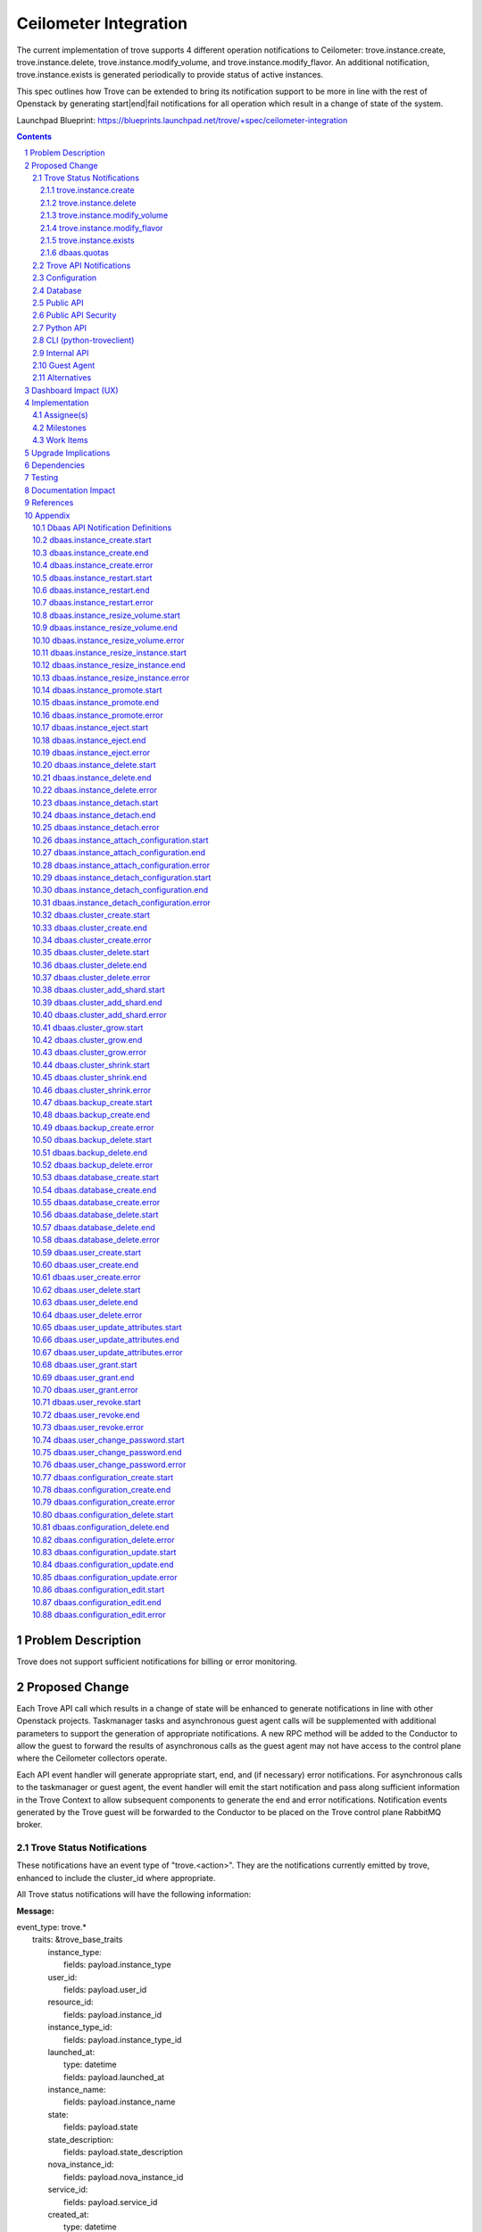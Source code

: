 ..
    This work is licensed under a Creative Commons Attribution 3.0 Unported
    License.

    http://creativecommons.org/licenses/by/3.0/legalcode

    Sections of this template were taken directly from the Nova spec
    template at:
    https://github.com/openstack/nova-specs/blob/master/specs/template.rst

======================
Ceilometer Integration
======================

The current implementation of trove supports 4 different operation
notifications to Ceilometer: trove.instance.create,
trove.instance.delete, trove.instance.modify_volume, and
trove.instance.modify_flavor.  An additional notification,
trove.instance.exists is generated periodically to provide status of
active instances.

This spec outlines how Trove can be extended to bring its notification
support to be more in line with the rest of Openstack by generating
start|end|fail notifications for all operation which result in a
change of state of the system.

Launchpad Blueprint:
https://blueprints.launchpad.net/trove/+spec/ceilometer-integration

.. sectnum::

.. contents::


Problem Description
===================

Trove does not support sufficient notifications for billing or error
monitoring.


Proposed Change
===============

Each Trove API call which results in a change of state will be
enhanced to generate notifications in line with other Openstack
projects.  Taskmanager tasks and asynchronous guest agent calls will
be supplemented with additional parameters to support the generation
of appropriate notifications.  A new RPC method will be added to the
Conductor to allow the guest to forward the results of asynchronous
calls as the guest agent may not have access to the control plane
where the Ceilometer collectors operate.

Each API event handler will generate appropriate start, end, and (if
necessary) error notifications.  For asynchronous calls to the
taskmanager or guest agent, the event handler will emit the start
notification and pass along sufficient information in the Trove
Context to allow subsequent components to generate the end and error
notifications.  Notification events generated by the Trove guest will
be forwarded to the Conductor to be placed on the Trove control plane
RabbitMQ broker.

Trove Status Notifications
--------------------------

These notifications have an event type of "trove.<action>".  They are
the notifications currently emitted by trove, enhanced to include the
cluster_id where appropriate.

All Trove status notifications will have the following information:

:Message:

|    event_type: trove.*
|      traits: &trove_base_traits
|        instance_type:
|          fields: payload.instance_type
|        user_id:
|          fields: payload.user_id
|        resource_id:
|          fields: payload.instance_id
|        instance_type_id:
|          fields: payload.instance_type_id
|        launched_at:
|          type: datetime
|          fields: payload.launched_at
|        instance_name:
|          fields: payload.instance_name
|        state:
|          fields: payload.state
|        state_description:
|          fields: payload.state_description
|        nova_instance_id:
|          fields: payload.nova_instance_id
|        service_id:
|          fields: payload.service_id
|        created_at:
|          type: datetime
|          fields: payload.created_at
|        region:
|          fields: payload.region

:instance_type: name of the flavor of the instance
:user_id: the id of the Openstack user who invoked the action
:resource_id: trove instance_id of the instance
:instance_type_id: flavor id of the flavor of the instance
:launched_at: same as created_at
:instance_name: name of the trove instance
:state: current state of the instance
:state_description: description of the current state of the instance
:nova_instance_id: id of the underlying nova instance
:service_id: notification service id for datastore
:created_at: creation time of the instance
:region: Openstack region

Trove status notifications for trove.create, trove.delete,
trove.modify_volume and trove.modify_flavor will have the following
additional information:

:Message:

|    event_type: ['trove.instance.create', 'trove.instance.modify_volume',
|                 'trove.instance.modify_flavor', 'trove.instance.delete']
|      traits: &trove_common_traits
|        name:
|          fields: payload.name
|        availability_zone:
|          fields: payload.availability_zone
|        instance_size:
|          type: int
|          fields: payload.instance_size
|        volume_size:
|          type: int
|          fields: payload.volume_size
|        nova_volume_id:
|          fields: payload.nova_volume_id
|        cluster_id:
|          fields: payload.cluster_id

:name: name of the Trove instance
:availability_zone: Openstack availability zone
:instance_size: ram allocated to instance
:volume_size: size of volume (if volume support enabled)
:nova_volume_id: nove volume id (if volume support enabled)
:cluster_id: id of cluster (if instance in cluster)


trove.instance.create
/////////////////////

:Message:

|    event_type: trove.instance.create
|      traits:
|        <<: [\*trove_base_traits, \*trove_common_traits]

trove.instance.delete
/////////////////////

:Message:

|    event_type: trove.instance.delete
|      traits:
|        <<: [\*trove_base_traits, \*trove_common_traits]
|        deleted_at:
|          type: datetime
|          fields: payload.deleted_at

:deleted_at: time at which instance deletion is complete

trove.instance.modify_volume
////////////////////////////

:Message:

|    event_type: trove.instance.modify_volume
|      traits:
|        <<: [\*trove_base_traits, \*trove_common_traits]
|        old_volume_size:
|          type: int
|          fields: payload.old_volume_size
|        modify_at:
|          type: datetime
|          fields: payload.modify_at

:old_volume_size: volume size prior to resize
:modify_at: time at which volume resize completed


trove.instance.modify_flavor
////////////////////////////

:Message:

|    event_type: trove.instance.modify_flavor
|      traits:
|        <<: [\*trove_base_traits, \*trove_common_traits]
|        old_instance_size:
|          type: int
|          fields: payload.old_instance_size
|        modify_at:
|          type: datetime
|          fields: payload.modify_at

:old_instance_size: memory of instance prior to resize
:modify_at: time at which resize completed

trove.instance.exists
/////////////////////

A periodic event to update statistics about each Trove instance.  This
notification is emitted only if configured via the
exists_notification_transformer config value.

:Message:

|    event_type: trove.instance.exists
|      traits:
|        <<: \*trove_base_traits
|        display_name:
|          fields: payload.display_name
|        audit_period_beginning:
|          type: datetime
|          fields: payload.audit_period_beginning
|        audit_period_ending:
|          type: datetime
|          fields: payload.audit_period_ending

:display_name: name of the instance
:audit_period_beginning: audit period start time
:audit_period_ending: audit period end time


dbaas.quotas
////////////

The dbaas.quotas notification will be periodically emitted to reflect
the current state of utilization of the Trove quotas.  The frequency
of notification events will be defined by the
quota_notification_interval configuration value, but at each interval
multiple events may be emitted for each resource due to Taskmanager
deployment configuration - each Taskmanager will emit a notification
for each resource.

:Message:

|    event_type: trove.quota
|      traits:
|        resource:
|          fields: payload.resource
|        in_use:
|          type: int
|          fields: payload.in_use
|        reserved:
|          type: int
|          fields: payload.reserved
|        limit:
|          type: int
|          fields: payload.limit
|        updated:
|          type: datetime
|          fields: payload.updated

:resource: name of resource (currently "instances", "volumes", or "backups")
:in_use: the number of resource instances currently in use
:reserved: the number of resource instances currently reserved
:limit: the maximum allocation of resource
:updated: the time of last resource allocation event


Trove API Notifications
-----------------------

See the Appendix at the end of this document for the individual API
notifications.


Configuration
-------------

A new configuration value will be added to support implementation of
periodic notifcations for quotas.

:quota_notification_interval:

    Seconds between periodic quota notifications (<0 to disable) [1]_.

Database
--------

No changes will be made to the Trove database.


Public API
----------

No changes will be made to the Trove REST API.

Public API Security
-------------------

n/a

Python API
----------

No changes will be made to the Trove Python API.

CLI (python-troveclient)
------------------------

No changes will be made to the Trove CLI.
n/a

Internal API
------------

Notification object instances representing the REST API calls that are
responsible for generating API Notification events will be created in
the Trove API process.  These notification objects will be created for
each REST API call which expects to change the state of the Trove
system, or one of the guest agents.  At the time the notification
object is created, the appropriate ".start" event will be generated
and published to the notification.info queue.

For operations which are processed completely within the trove-api
process, the appropriate ".end" or ".error" event will be published
upon completion of the operation.

For operations which require support from the Taskmanager or a guest
agent, the notification object will be attached to the TroveContext
instance for the operation.  The trove-taskmanager or trove-guestagent
will be able to retrieve the notification instance from the
TroveContext instance and use it to generate the appropriate
notification events.  The trove-taskmanager will place the
notification events directly on the RabbitMQ notification.info queue,
whereas the guest agent will forward the notification object to the
trove-conductor to be placed on the queue.

A new method will be added to the API for the Conductor.  The
following RPC method instructs the trove-conductor to send an end or
error notification with the appropriate values::

    def notify_exc_info(self, etype, value, trace):

:etype, value, trace: results from the sys.exc_info exception call.


Guest Agent
-----------

There will be no changes to the synchronous guest-agent RPC methods.

Asynchronous guest-agent methods will be modified to send ".end"
or".error" notifications to the trove-conductor to reflect the
completion status of each asynchronous RPC method.

It is expected that the current upgrade procedure where the guests are
upgraded before the trove controller components will be followed.  In
this scenario, no notifications will be added to the TroveContext, so
the guest agent will not send any notifications to the (yet to be
upgraded) trove-conductor.


Alternatives
------------

An alternative implementation would be to have the guest agent place
notifications directly on the notifications queue, but this would
require the guest agent to have access to the same RabbitMQ broker as
the trove-api and trove-taskmanager.  The proposed design is a step in
the direction of allowing the guest to operate in an isolated
environment.


Dashboard Impact (UX)
=====================

TBD (section added after approval)


Implementation
==============

Assignee(s)
-----------

Primary assignee:
  6-morgan


Milestones
----------

Target Milestone for completion:
  eg. Mitaka

Work Items
----------

* Develop framework for new notifications
* Re-implement existing notifications in new framework (for consistency)
* Implement new notification messages
* Implement TroveContext changes
* Integrate messages with synchronous API calls in trove-api
* Implement conductor RPC methods
* Integrate notifications with async Taskmanager RPC methods
* Integrate notifications with asynch guest agent RPC methods
* Update ceilometer message definitions for new notifications
* Unit tests for new code
* Modify existing tests to verify notifications
* Provide documentation for new notifications


Upgrade Implications
====================

* tenant-id will be added to ceilometer definition for existing Trove
  notifications
* new notifications will be added for all state changing REST APIs


Dependencies
============

n/a


Testing
=======

Existing unit tests will test changes to trove.* notifications.

New unit tests will be developed to test the new notifications.

The notification mechanism, when propely configured, adds
notifications to queues to be consumed by other Openstack, or
non-Openstack, components.  As these consumers are outside the scope
of Trove, integration tests do not test notifications.


Documentation Impact
====================

Documentation will be generated for the new notifications.


References
==========

.. [1] http://docs.openstack.org/developer/oslo-incubator/api/openstack.common.periodic_task.html


Appendix
========

Dbaas API Notification Definitions
----------------------------------

These are new notifications emitted by trove to reflect in invocation
of the various Trove APIs.

All DBAAS notifications will have an event type of
"dbaas.<action>.(start|end|error)" and include the following
information:

:Message:

| event_type: dbaas.\*
|  traits: &dbaas_base_traits
|    tenant_id:
|      fields: payload.tenant_id
|    client_ip:
|      fields: payload.client_ip
|    server_ip:
|      fields: payload.server_ip
|    server_type:
|      fields: payload.server_type
|    request_id:
|      fields: payload.request_id

:tenant_id: id of the configured tenant
:client_ip: ip:port of trove client which generated API invocation
:server_ip: ip:port of trove service which generated notification
:server_type: service which generated notification (api|task|conductor)
:request_id: Identifier used to correlate start|end|error


dbaas.instance_create.start
---------------------------

:Python API: instances.create(name, flavor_id, volume=None,
               databases=None, users=None,
               restorePoint=None, availability_zone=None, datastore=None,
               datastore_version=None, nics=None, configuration=None,
               replica_of=None, slave_of=None, replica_count=None)
:REST API: POST v1/{tenant_id}/instances/create
:Event Type: dbaas.instance_create.start
:Queue: notification.info
:Message:

|     event_type: dbaas.instance_create.start
|      traits:
|        <<: \*dbaas_base_traits
|        name:
|          fields: payload.name
|        flavor:
|          fields: payload.flavor
|        datastore:
|          fields: payload.datastore
|        databases:
|          fields: payload.databases
|        users:
|          fields: payload.users
|        volume_size:
|          type: int
|          fields: payload.volume_size
|        restore_point:
|          fields: payload.restore_point
|        availability_zone:
|          fields: payload.availability_zone
|        replica_of:
|          fields: payload.replica_of
|        replica_count:
|          fields: payload.replica_count

:name: Name of new instance
:flavor: Flavor id of instance
:datastore: Datastore of instance
:datastore_version: Datastore_version of instance
:databases: Comma separated list of databases to create (if specified)
:users: Comma separated list of users to create (if specified)
:volume_size: Size of volume to create (if specified)
:restore_point: Reference to backup to use to initialize instance (if
		specified)
:availability_zone: AZ of instance (if specified)
:replica_of: Master instance from which to create replica (if specified)
:replica_count: Number of replicas to create (if specified)

dbaas.instance_create.end
-------------------------

:Python API: instances.create(name, flavor_id, volume=None,
               databases=None, users=None,
               restorePoint=None, availability_zone=None, datastore=None,
               datastore_version=None, nics=None, configuration=None,
               replica_of=None, slave_of=None, replica_count=None)
:REST API: POST v1/{tenant_id}/instances/create
:Event Type: dbaas.instance_create.end
:Queue: notification.info
:Message:

|     event_type: dbaas.instance_create.end
|      traits:
|        <<: \*dbaas_base_traits
|        instance_id:
|          fields: payload.instance_id

:instance_id: id of created instance

dbaas.instance_create.error
---------------------------

:Python API: instances.create(name, flavor_id, volume=None,
               databases=None, users=None,
               restorePoint=None, availability_zone=None, datastore=None,
               datastore_version=None, nics=None, configuration=None,
               replica_of=None, slave_of=None, replica_count=None)
:REST API: POST v1/{tenant_id}/instances/create
:Event Type: dbaas.instance_create.error
:Queue: notification.error
:Message:

|     event_type: dbaas.instance_create.error
|      traits:
|        <<: \*dbaas_base_traits
|        instance_id:
|          fields: payload.instance_id
|        message:
|          fields: payload.message
|        exception:
|          fields: payload.exception


:instance_id: id of instance
:message: message of exception (duplicated from stack trace)
:exception: stack trace of exception


dbaas.instance_restart.start
----------------------------

:Python API: instances.restart(instance)
:REST API: POST v1/{tenant_id}/instances/{id}/action
:Event Type: dbaas.instance_restart.start
:Queue: notification.info
:Message:

|     event_type: dbaas.instance_restart.start
|      traits:
|        <<: \*dbaas_base_traits
|        instance_id:
|          fields: payload.instance_id

:instance_id: id of instance to restart


dbaas.instance_restart.end
--------------------------

:Python API: instances.restart(instance)
:REST API: POST v1/{tenant_id}/instances/{id}/action
:Event Type: dbaas.instance_restart.end
:Queue: notification.info
:Message:

|     event_type: dbaas.instance_restart.end
|      traits:
|        <<: \*dbaas_base_traits


dbaas.instance_restart.error
----------------------------

:Python API: instances.restart(instance)
:REST API: POST v1/{tenant_id}/instances/{id}/action
:Event Type: dbaas.instance_restart.error
:Queue: notification.error
:Message:

|     event_type: dbaas.instance_restart.error
|      traits:
|        <<: \*dbaas_base_traits
|        message:
|          fields: payload.message
|        exception:
|          fields: payload.exception

:message: message of exception (duplicated from stack trace)
:exception: stack trace of exception


dbaas.instance_resize_volume.start
----------------------------------

:Python API: instances.resize_volume(instance, volume_size)
:REST API: POST v1/{tenant_id}/instances/{id}/action
:Event Type: dbaas.instance_resize_volume.start
:Queue: notification.info
:Message:

|     event_type: dbaas.instance_resize_volume.start
|      traits:
|        <<: \*dbaas_base_traits
|        instance_id:
|          fields: payload.instance_id
|        new_size:
|          type: int
|          fields: payload.new_size

:instance_id: id of instance to resize_volume
:new_size: size to which volume will be resized

dbaas.instance_resize_volume.end
--------------------------------

:Python API: instances.resize_volume(instance, volume_size)
:REST API: POST v1/{tenant_id}/instances/{id}/action
:Event Type: dbaas.instance_resize_volume.end
:Queue: notification.info
:Message:

|     event_type: dbaas.instance_resize_volume.end
|      traits:
|        <<: \*dbaas_base_traits


dbaas.instance_resize_volume.error
----------------------------------

:Python API: instances.resize_volume(instance, volume_size)
:REST API: POST v1/{tenant_id}/instances/{id}/action
:Event Type: dbaas.instance_resize_volume.error
:Queue: notification.error
:Message:

|     event_type: dbaas.instance_resize_volume.error
|      traits:
|        <<: \*dbaas_base_traits
|        message:
|          fields: payload.message
|        exception:
|          fields: payload.exception

:message: message of exception (duplicated from stack trace)
:exception: stack trace of exception


dbaas.instance_resize_instance.start
------------------------------------

:Python API: instances.resize_instance(instance, flavor_id)
:REST API: POST v1/{tenant_id}/instances/{id}/action
:Event Type: dbaas.instance_resize_instance.start
:Queue: notification.info
:Message:

|     event_type: dbaas.instance_resize_instance.start
|      traits:
|        <<: \*dbaas_base_traits
|        instance_id:
|          fields: payload.instance_id
|        new_flavor_id:
|          fields: payload.new_flavor_id

:instance_id: id of instance to resize_instance
:new_flavor_id: id of flavor to which instance will be resized

dbaas.instance_resize_instance.end
----------------------------------

:Python API: instances.resize_instance(instance, flavor_id)
:REST API: POST v1/{tenant_id}/instances/{id}/action
:Event Type: dbaas.instance_resize_instance.end
:Queue: notification.info
:Message:

|     event_type: dbaas.instance_resize_instance.end
|      traits:
|        <<: \*dbaas_base_traits


dbaas.instance_resize_instance.error
------------------------------------

:Python API: instances.resize_instance(instance, flavor_id)
:REST API: POST v1/{tenant_id}/instances/{id}/action
:Event Type: dbaas.instance_resize_instance.error
:Queue: notification.error
:Message:

|     event_type: dbaas.instance_resize_instance.error
|      traits:
|        <<: \*dbaas_base_traits
|        message:
|          fields: payload.message
|        exception:
|          fields: payload.exception

:message: message of exception (duplicated from stack trace)
:exception: stack trace of exception


dbaas.instance_promote.start
----------------------------

:Python API: instances.promote_to_replica_source(instance)
:REST API: POST v1/{tenant_id}/instances/{id}/action
:Event Type: dbaas.instance_promote.start
:Queue: notification.info
:Message:

|     event_type: dbaas.instance_promote.start
|      traits:
|        <<: \*dbaas_base_traits
|        instance_id:
|          fields: payload.instance_id

:instance_id: id of instance to promote

dbaas.instance_promote.end
--------------------------

:Python API: instances.promote_to_replica_source(instance)
:REST API: POST v1/{tenant_id}/instances/{id}/action
:Event Type: dbaas.instance_promote.end
:Queue: notification.info
:Message:

|     event_type: dbaas.instance_promote.end
|      traits:
|        <<: \*dbaas_base_traits


dbaas.instance_promote.error
----------------------------

:Python API: instances.promote_to_replica_source(instance)
:REST API: POST v1/{tenant_id}/instances/{id}/action
:Event Type: dbaas.instance_promote.error
:Queue: notification.error
:Message:

|     event_type: dbaas.instance_promote.error
|      traits:
|        <<: \*dbaas_base_traits
|        message:
|          fields: payload.message
|        exception:
|          fields: payload.exception

:message: message of exception (duplicated from stack trace)
:exception: stack trace of exception


dbaas.instance_eject.start
--------------------------

:Python API: instances.eject_replica_source(instance)
:REST API: POST v1/{tenant_id}/instances/{id}/action
:Event Type: dbaas.instance_eject.start
:Queue: notification.info
:Message:

|     event_type: dbaas.instance_eject.start
|      traits:
|        <<: \*dbaas_base_traits
|        instance_id:
|          fields: payload.instance_id

:instance_id: id of instance to eject

dbaas.instance_eject.end
------------------------

:Python API: instances.eject_replica_source(instance)
:REST API: POST v1/{tenant_id}/instances/{id}/action
:Event Type: dbaas.instance_eject.end
:Queue: notification.info
:Message:

|     event_type: dbaas.instance_eject.end
|      traits:
|        <<: \*dbaas_base_traits


dbaas.instance_eject.error
--------------------------

:Python API: instances.eject_replica_source(instance)
:REST API: POST v1/{tenant_id}/instances/{id}/action
:Event Type: dbaas.instance_eject.error
:Queue: notification.error
:Message:

|     event_type: dbaas.instance_eject.error
|      traits:
|        <<: \*dbaas_base_traits
|        message:
|          fields: payload.message
|        exception:
|          fields: payload.exception

:message: message of exception (duplicated from stack trace)
:exception: stack trace of exception


dbaas.instance_delete.start
---------------------------

:Python API: instances.delete(instance)
:REST API: DELETE v1/{tenant_id}/instances/{id}
:Event Type: dbaas.instance_delete.start
:Queue: notification.info
:Message:

|     event_type: dbaas.instance_delete.start
|      traits:
|        <<: \*dbaas_base_traits
|        instance_id:
|          fields: payload.instance_id

:instance_id: id of instance to delete

dbaas.instance_delete.end
-------------------------

:Python API: instances.delete(instance)
:REST API: DELETE v1/{tenant_id}/instances/{id}
:Event Type: dbaas.instance_delete.end
:Queue: notification.info
:Message:

|     event_type: dbaas.instance_delete.end
|      traits:
|        <<: \*dbaas_base_traits


dbaas.instance_delete.error
---------------------------

:Python API: instances.delete(instance)
:REST API: DELETE v1/{tenant_id}/instances/{id}
:Event Type: dbaas.instance_delete.error
:Queue: notification.error
:Message:

|     event_type: dbaas.instance_delete.error
|      traits:
|        <<: \*dbaas_base_traits
|        message:
|          fields: payload.message
|        exception:
|          fields: payload.exception

:message: message of exception (duplicated from stack trace)
:exception: stack trace of exception


dbaas.instance_detach.start
---------------------------

:Python API: instances.edit(detach_replica_source=True)
:REST API: PATCH v1/{tenant_id}/instances/{id}
:Event Type: dbaas.instance_detach.start
:Queue: notification.info
:Message:

|     event_type: dbaas.instance_detach.start
|      traits:
|        <<: \*dbaas_base_traits
|        instance_id:
|          fields: payload.instance_id

:instance_id: id of instance to detach

dbaas.instance_detach.end
-------------------------

:Python API: instances.edit(detach_replica_source=True)
:REST API: PATCH v1/{tenant_id}/instances/{id}
:Event Type: dbaas.instance_detach.end
:Queue: notification.info
:Message:

|     event_type: dbaas.instance_detach.end
|      traits:
|        <<: \*dbaas_base_traits


dbaas.instance_detach.error
---------------------------

:Python API: instances.edit(detach_replica_source=True)
:REST API: PATCH v1/{tenant_id}/instances/{id}
:Event Type: dbaas.instance_detach.error
:Queue: notification.error
:Message:

|     event_type: dbaas.instance_detach.error
|      traits:
|        <<: \*dbaas_base_traits
|        message:
|          fields: payload.message
|        exception:
|          fields: payload.exception

:message: message of exception (duplicated from stack trace)
:exception: stack trace of exception


dbaas.instance_attach_configuration.start
-----------------------------------------

:Python API: instances.modify(instance, configuration)
:REST API: PATCH v1/{tenant_id}/instances/{id}
:Event Type: dbaas.instance_attach_configuration.start
:Queue: notification.info
:Message:

|     event_type: dbaas.instance_attach_configuration.start
|      traits:
|        <<: \*dbaas_base_traits
|        instance_id:
|          fields: payload.instance_id
|        configuration_id:
|          fields: payload.configuration_id

:instance_id: id of instance to attach_configuration
:configuration_id:  id of configuration to attach

dbaas.instance_attach_configuration.end
---------------------------------------

:Python API: instances.modify(instance, configuration)
:REST API: PATCH v1/{tenant_id}/instances/{id}
:Event Type: dbaas.instance_attach_configuration.end
:Queue: notification.info
:Message:

|     event_type: dbaas.instance_attach_configuration.end
|      traits:
|        <<: \*dbaas_base_traits


dbaas.instance_attach_configuration.error
-----------------------------------------

:Python API: instances.modify(instance, configuration)
:REST API: PATCH v1/{tenant_id}/instances/{id}
:Event Type: dbaas.instance_attach_configuration.error
:Queue: notification.error
:Message:

|     event_type: dbaas.instance_attach_configuration.error
|      traits:
|        <<: \*dbaas_base_traits
|        message:
|          fields: payload.message
|        exception:
|          fields: payload.exception

:message: message of exception (duplicated from stack trace)
:exception: stack trace of exception


dbaas.instance_detach_configuration.start
-----------------------------------------

:Python API: instances.edit(instance, configuration, remove_configuration=True)
:REST API: PATCH v1/{tenant_id}/instances/{id}
:Event Type: dbaas.instance_detach_configuration.start
:Queue: notification.info
:Message:

|     event_type: dbaas.instance_detach_configuration.start
|      traits:
|        <<: \*dbaas_base_traits
|        instance_id:
|          fields: payload.instance_id

:instance_id: id of instance to detach_configuration

dbaas.instance_detach_configuration.end
---------------------------------------

:Python API: instances.edit(instance, configuration, remove_configuration=True)
:REST API: PATCH v1/{tenant_id}/instances/{id}
:Event Type: dbaas.instance_detach_configuration.end
:Queue: notification.info
:Message:

|     event_type: dbaas.instance_detach_configuration.end
|      traits:
|        <<: \*dbaas_base_traits


dbaas.instance_detach_configuration.error
-----------------------------------------

:Python API: instances.edit(instance, configuration, remove_configuration=True)
:REST API: PATCH v1/{tenant_id}/instances/{id}
:Event Type: dbaas.instance_detach_configuration.error
:Queue: notification.error
:Message:

|     event_type: dbaas.instance_detach_configuration.error
|      traits:
|        <<: \*dbaas_base_traits
|        message:
|          fields: payload.message
|        exception:
|          fields: payload.exception

:message: message of exception (duplicated from stack trace)
:exception: stack trace of exception


dbaas.cluster_create.start
--------------------------

:Python API: clusters.create(name, datastore, datastore_version,
	     instances=None)
:REST API: POST v1/{tenant_id}/clusters
:Event Type: dbaas.cluster_create.start
:Queue: notification.info
:Message:

|     event_type: dbaas.cluster_create.start
|      traits:
|        <<: \*dbaas_base_traits
|        name:
|          fields: payload.name
|        datastore:
|          fields: payload.datastore
|        datastore_version:
|          fields: payload.datastore_version

:name: name of cluster
:datastore: datastore of cluster
:datastore_version: datastore_version of cluster

dbaas.cluster_create.end
------------------------

:Python API: clusters.create(name, datastore, datastore_version,
	     instances=None)
:REST API: POST v1/{tenant_id}/clusters
:Event Type: dbaas.cluster_create.end
:Queue: notification.info
:Message:

|     event_type: dbaas.cluster_create.end
|      traits:
|        <<: \*dbaas_base_traits
|        cluster_id:
|          fields: payload.cluster_id

:cluster_id: id of newly created cluster

dbaas.cluster_create.error
--------------------------

:Python API: clusters.create(name, datastore, datastore_version,
	     instances=None)
:REST API: POST v1/{tenant_id}/clusters
:Event Type: dbaas.cluster_create.error
:Queue: notification.error
:Message:

|     event_type: dbaas.cluster_create.error
|      traits:
|        <<: \*dbaas_base_traits
|        message:
|          fields: payload.message
|        exception:
|          fields: payload.exception

:message: message of exception (duplicated from stack trace)
:exception: stack trace of exception


dbaas.cluster_delete.start
--------------------------

:Python API: clusters.delete(cluster)
:REST API: DELETE v1/{tenant_id}/clusters/{id}
:Event Type: dbaas.cluster_delete.start
:Queue: notification.info
:Message:

|     event_type: dbaas.cluster_delete.start
|      traits:
|        <<: \*dbaas_base_traits
|        cluster_id:
|          fields: payload.cluster_id

:cluster_id: id of cluster to delete

dbaas.cluster_delete.end
------------------------

:Python API: clusters.delete(cluster)
:REST API: DELETE v1/{tenant_id}/clusters/{id}
:Event Type: dbaas.cluster_delete.end
:Queue: notification.info
:Message:

|     event_type: dbaas.cluster_delete.end
|      traits:
|        <<: \*dbaas_base_traits


dbaas.cluster_delete.error
--------------------------

:Python API: clusters.delete(cluster)
:REST API: DELETE v1/{tenant_id}/clusters/{id}
:Event Type: dbaas.cluster_delete.error
:Queue: notification.error
:Message:

|     event_type: dbaas.cluster_delete.error
|      traits:
|        <<: \*dbaas_base_traits
|        message:
|          fields: payload.message
|        exception:
|          fields: payload.exception

:message: message of exception (duplicated from stack trace)
:exception: stack trace of exception


dbaas.cluster_add_shard.start
-----------------------------

:Python API: clusters.add_shard(cluster)
:REST API: POST v1/{tenant_id}/clusters/{id}
:Event Type: dbaas.cluster_add_shard.start
:Queue: notification.info
:Message:

|     event_type: dbaas.cluster_add_shard.start
|      traits:
|        <<: \*dbaas_base_traits
|        cluster_id:
|          fields: payload.cluster_id

:cluster_id: id of cluster to which to add a shard

dbaas.cluster_add_shard.end
---------------------------

:Python API: clusters.add_shard(cluster)
:REST API: POST v1/{tenant_id}/clusters/{id}
:Event Type: dbaas.cluster_add_shard.end
:Queue: notification.info
:Message:

|     event_type: dbaas.cluster_add_shard.end
|      traits:
|        <<: \*dbaas_base_traits


dbaas.cluster_add_shard.error
-----------------------------

:Python API: clusters.add_shard(cluster)
:REST API: POST v1/{tenant_id}/clusters/{id}
:Event Type: dbaas.cluster_add_shard.error
:Queue: notification.error
:Message:

|     event_type: dbaas.cluster_add_shard.error
|      traits:
|        <<: \*dbaas_base_traits
|        message:
|          fields: payload.message
|        exception:
|          fields: payload.exception

:message: message of exception (duplicated from stack trace)
:exception: stack trace of exception


dbaas.cluster_grow.start
------------------------

:Python API: clusters.grow(cluster, instances)
:REST API: POST v1/{tenant_id}/clusters/{id}
:Event Type: dbaas.cluster_grow.start
:Queue: notification.info
:Message:

|     event_type: dbaas.cluster_grow.start
|      traits:
|        <<: \*dbaas_base_traits
|        cluster_id:
|          fields: payload.cluster_id

:cluster_id: id of cluster to which to add a shard

dbaas.cluster_grow.end
----------------------

:Python API: clusters.grow(cluster, instances)
:REST API: POST v1/{tenant_id}/clusters/{id}
:Event Type: dbaas.cluster_grow.end
:Queue: notification.info
:Message:

|     event_type: dbaas.cluster_grow.end
|      traits:
|        <<: \*dbaas_base_traits


dbaas.cluster_grow.error
------------------------

:Python API: clusters.grow(cluster, instances)
:REST API: POST v1/{tenant_id}/clusters/{id}
:Event Type: dbaas.cluster_grow.error
:Queue: notification.error
:Message:

|     event_type: dbaas.cluster_grow.error
|      traits:
|        <<: \*dbaas_base_traits
|        message:
|          fields: payload.message
|        exception:
|          fields: payload.exception

:message: message of exception (duplicated from stack trace)
:exception: stack trace of exception


dbaas.cluster_shrink.start
--------------------------

:Python API: clusters.shrink(cluster, instances)
:REST API: POST v1/{tenant_id}/clusters/{id}
:Event Type: dbaas.cluster_shrink.start
:Queue: notification.info
:Message:

|     event_type: dbaas.cluster_shrink.start
|      traits:
|        <<: \*dbaas_base_traits
|        cluster_id:
|          fields: payload.cluster_id

:cluster_id: id of cluster to which to add a shard

dbaas.cluster_shrink.end
------------------------

:Python API: clusters.shrink(cluster, instances)
:REST API: POST v1/{tenant_id}/clusters/{id}
:Event Type: dbaas.cluster_shrink.end
:Queue: notification.info
:Message:

|     event_type: dbaas.cluster_shrink.end
|      traits:
|        <<: \*dbaas_base_traits


dbaas.cluster_shrink.error
--------------------------

:Python API: clusters.shrink(cluster, instances)
:REST API: POST v1/{tenant_id}/clusters/{id}
:Event Type: dbaas.cluster_shrink.error
:Queue: notification.error
:Message:

|     event_type: dbaas.cluster_shrink.error
|      traits:
|        <<: \*dbaas_base_traits
|        message:
|          fields: payload.message
|        exception:
|          fields: payload.exception

:message: message of exception (duplicated from stack trace)
:exception: stack trace of exception


dbaas.backup_create.start
-------------------------

:Python API: backups.create(name, instance=None, description=None,
	     parent_id=None, backup=None)
:REST API: POST v1/{tenant_id}/backups
:Event Type: dbaas.backup_create.start
:Queue: notification.info
:Message:

|     event_type: dbaas.backup_create.start
|      traits:
|        <<: \*dbaas_base_traits
|        name:
|          fields: payload.name
|        instance_id:
|          fields: payload.instance_id
|        description:
|          fields: payload.description
|        parent_id:
|          fields: payload.parent_id

:name: name of backup
:instance_id: id of instance of which to create backup
:description: description of backup
:parent_id: id of backup of which to take incremental backup

dbaas.backup_create.end
-----------------------

:Python API: backups.create(name, instance=None, description=None,
	     parent_id=None, backup=None)
:REST API: POST v1/{tenant_id}/backups
:Event Type: dbaas.backup_create.end
:Queue: notification.info
:Message:

|     event_type: dbaas.backup_create.end
|      traits:
|        <<: \*dbaas_base_traits
|        backup_id:
|          fields: payload.backup_id

:backup_id: id of newly created backup

dbaas.backup_create.error
-------------------------

:Python API: backups.create(name, instance=None, description=None,
	     parent_id=None, backup=None)
:REST API: POST v1/{tenant_id}/backups
:Event Type: dbaas.backup_create.error
:Queue: notification.error
:Message:

|     event_type: dbaas.backup_create.error
|      traits:
|        <<: \*dbaas_base_traits
|        message:
|          fields: payload.message
|        exception:
|          fields: payload.exception

:message: message of exception (duplicated from stack trace)
:exception: stack trace of exception


dbaas.backup_delete.start
-------------------------

:Python API: backups.delete(backup_id)
:REST API: DELETE v1/{tenant_id}/backups/{id}
:Event Type: dbaas.backup_delete.start
:Queue: notification.info
:Message:

|     event_type: dbaas.backup_delete.start
|      traits:
|        <<: \*dbaas_base_traits
|        backup_id:
|          fields: payload.backup_id

:backup_id: id of backup to delete

dbaas.backup_delete.end
-----------------------

:Python API: backups.delete(backup_id)
:REST API: DELETE v1/{tenant_id}/backups/{id}
:Event Type: dbaas.backup_delete.end
:Queue: notification.info
:Message:

|     event_type: dbaas.backup_delete.end
|      traits:
|        <<: \*dbaas_base_traits


dbaas.backup_delete.error
-------------------------

:Python API: backups.delete(backup_id)
:REST API: DELETE v1/{tenant_id}/backups/{id}
:Event Type: dbaas.backup_delete.error
:Queue: notification.error
:Message:

|     event_type: dbaas.backup_delete.error
|      traits:
|        <<: \*dbaas_base_traits
|        message:
|          fields: payload.message
|        exception:
|          fields: payload.exception

:message: message of exception (duplicated from stack trace)
:exception: stack trace of exception


dbaas.database_create.start
---------------------------

Note that a single call to databases.create would generate a separate
notification for each database to be created.

:Python API: databases.create(instance, databases)
:REST API: POST v1/{tenant_id}/databases
:Event Type: dbaas.database_create.start
:Queue: notification.info
:Message:

|     event_type: dbaas.database_create.start
|      traits:
|        <<: \*dbaas_base_traits
|        instance_id:
|          fields: payload.instance_id
|        dbname:
|          fields: payload.dbname

:instance_id: id of instance of which to create database
:dbname: name of database to be created

dbaas.database_create.end
-------------------------

:Python API: databases.create(instance, databases)
:REST API: POST v1/{tenant_id}/databases
:Event Type: dbaas.database_create.end
:Queue: notification.info
:Message:

|     event_type: dbaas.database_create.end
|      traits:
|        <<: \*dbaas_base_traits


dbaas.database_create.error
---------------------------

:Python API: databases.create(instance, databases)
:REST API: POST v1/{tenant_id}/databases
:Event Type: dbaas.database_create.error
:Queue: notification.error
:Message:

|     event_type: dbaas.database_create.error
|      traits:
|        <<: \*dbaas_base_traits
|        message:
|          fields: payload.message
|        exception:
|          fields: payload.exception

:message: message of exception (duplicated from stack trace)
:exception: stack trace of exception


dbaas.database_delete.start
---------------------------

:Python API: databases.delete(database_id)
:REST API: DELETE v1/{tenant_id}/databases/{id}
:Event Type: dbaas.database_delete.start
:Queue: notification.info
:Message:

|     event_type: dbaas.database_delete.start
|      traits:
|        <<: \*dbaas_base_traits
|        instance_id:
|          fields: payload.instance_id
|        dbname:
|          fields: payload.dbname

:instance_id: id of instance from which to delete database
:dbname: name of database to delete

dbaas.database_delete.end
-------------------------

:Python API: databases.delete(database_id)
:REST API: DELETE v1/{tenant_id}/databases/{id}
:Event Type: dbaas.database_delete.end
:Queue: notification.info
:Message:

|     event_type: dbaas.database_delete.end
|      traits:
|        <<: \*dbaas_base_traits


dbaas.database_delete.error
---------------------------

:Python API: databases.delete(database_id)
:REST API: DELETE v1/{tenant_id}/databases/{id}
:Event Type: dbaas.database_delete.error
:Queue: notification.error
:Message:

|     event_type: dbaas.database_delete.error
|      traits:
|        <<: \*dbaas_base_traits
|        message:
|          fields: payload.message
|        exception:
|          fields: payload.exception

:message: message of exception (duplicated from stack trace)
:exception: stack trace of exception


dbaas.user_create.start
-----------------------

Note that a single call to users.create would generate a separate
notification for each user to be created.

:Python API: users.create(instance, users)
:REST API: POST v1/{tenant_id}/instances/{instance}/users
:Event Type: dbaas.user_create.start
:Queue: notification.info
:Message:

|     event_type: dbaas.user_create.start
|      traits:
|        <<: \*dbaas_base_traits
|        instance_id:
|          fields: payload.instance_id
|        username:
|          fields: payload.username

:instance_id: id of instance for which to create user
:username: name of user to be created


dbaas.user_create.end
---------------------

:Python API: users.create(instance, users)
:REST API: POST v1/{tenant_id}/instances/{instance}/users
:Event Type: dbaas.user_create.end
:Queue: notification.info
:Message:

|     event_type: dbaas.user_create.end
|      traits:
|        <<: \*dbaas_base_traits


dbaas.user_create.error
-----------------------

:Python API: users.create(instance, users)
:REST API: POST v1/{tenant_id}/instances/{instance}/users
:Event Type: dbaas.user_create.error
:Queue: notification.error
:Message:

|     event_type: dbaas.user_create.error
|      traits:
|        <<: \*dbaas_base_traits
|        message:
|          fields: payload.message
|        exception:
|          fields: payload.exception

:message: message of exception (duplicated from stack trace)
:exception: stack trace of exception


dbaas.user_delete.start
-----------------------

:Python API: users.delete(instance, username, hostname)
:REST API: DELETE v1/{tenant_id}/instances/{instance}/users/{id}
:Event Type: dbaas.user_delete.start
:Queue: notification.info
:Message:

|     event_type: dbaas.user_delete.start
|      traits:
|        <<: \*dbaas_base_traits
|        instance_id:
|          fields: payload.instance_id
|        username:
|          fields: payload.username

:instance_id: id of instance from which to delete user
:username: name of user to delete

dbaas.user_delete.end
---------------------

:Python API: users.delete(instance, username, hostname)
:REST API: DELETE v1/{tenant_id}/instances/{instance}/users/{id}
:Event Type: dbaas.user_delete.end
:Queue: notification.info
:Message:

|     event_type: dbaas.user_delete.end
|      traits:
|        <<: \*dbaas_base_traits


dbaas.user_delete.error
-----------------------

:Python API: users.delete(instance, username, hostname)
:REST API: DELETE v1/{tenant_id}/instances/{instance}/users/{id}
:Event Type: dbaas.user_delete.error
:Queue: notification.error
:Message:

|     event_type: dbaas.user_delete.error
|      traits:
|        <<: \*dbaas_base_traits
|        message:
|          fields: payload.message
|        exception:
|          fields: payload.exception

:message: message of exception (duplicated from stack trace)
:exception: stack trace of exception


dbaas.user_update_attributes.start
----------------------------------

:Python API: users.update_attributes(self, instance, username,
	     newuserattr=None, hostname=None)
:REST API: PUT v1/{tenant_id}/instances/{instance}/users/{id}
:Event Type: dbaas.user_update_attributes.start
:Queue: notification.info
:Message:

|     event_type: dbaas.user_update_attributes.start
|      traits:
|        <<: \*dbaas_base_traits
|        instance_id:
|          fields: payload.instance_id
|        username:
|          fields: payload.username

:instance_id: id of instance for which to update attributes
:username: name of user for whom to update attributes

dbaas.user_update_attributes.end
--------------------------------

:Python API: users.update_attributes(self, instance, username,
	     newuserattr=None, hostname=None)
:REST API: PUT v1/{tenant_id}/instances/{instance}/users/{id}
:Event Type: dbaas.user_update_attributes.end
:Queue: notification.info
:Message:

|     event_type: dbaas.user_update_attributes.end
|      traits:
|        <<: \*dbaas_base_traits


dbaas.user_update_attributes.error
----------------------------------

:Python API: users.update_attributes(self, instance, username,
	     newuserattr=None, hostname=None)
:REST API: PUT v1/{tenant_id}/instances/{instance}/users/{id}
:Event Type: dbaas.user_update_attributes.error
:Queue: notification.error
:Message:

|     event_type: dbaas.user_update_attributes.error
|      traits:
|        <<: \*dbaas_base_traits
|        message:
|          fields: payload.message
|        exception:
|          fields: payload.exception

:message: message of exception (duplicated from stack trace)
:exception: stack trace of exception


dbaas.user_grant.start
----------------------

Note  that a  single  call  to users.grant  would  generate  a set  of
notifications for each database to which the user is granted access.

:Python API: users.grant(instance, username, databases, hostname=None)
:REST API: PUT v1/{tenant_id}/instances/{instance}/users/{id}/databases
:Event Type: dbaas.user_grant.start
:Queue: notification.info
:Message:

|     event_type: dbaas.user_grant.start
|      traits:
|        <<: \*dbaas_base_traits
|        instance_id:
|          fields: payload.instance_id
|        username:
|          fields: payload.username
|        database:
|          fields: payload.database

:instance_id: id of instance from which to grant user
:username: name of user to grant access to database
:database: name of database to which access will be granted

dbaas.user_grant.end
--------------------

:Python API: users.grant(instance, username, databases, hostname=None)
:REST API: PUT v1/{tenant_id}/instances/{instance}/users/{id}/databases
:Event Type: dbaas.user_grant.end
:Queue: notification.info
:Message:

|     event_type: dbaas.user_grant.end
|      traits:
|        <<: \*dbaas_base_traits


dbaas.user_grant.error
----------------------

:Python API: users.grant(instance, username, databases, hostname=None)
:REST API: PUT v1/{tenant_id}/instances/{instance}/users/{id}/databases
:Event Type: dbaas.user_grant.error
:Queue: notification.error
:Message:

|     event_type: dbaas.user_grant.error
|      traits:
|        <<: \*dbaas_base_traits
|        message:
|          fields: payload.message
|        exception:
|          fields: payload.exception

:message: message of exception (duplicated from stack trace)
:exception: stack trace of exception


dbaas.user_revoke.start
-----------------------

:Python API: users.revoke(instance, username, database, hostname=None)
:REST API: PUT v1/{tenant_id}/instances/{instance}/users/{id}/databases/{database}
:Event Type: dbaas.user_revoke.start
:Queue: notification.info
:Message:

|     event_type: dbaas.user_revoke.start
|      traits:
|        <<: \*dbaas_base_traits
|        instance_id:
|          fields: payload.instance_id
|        username:
|          fields: payload.username
|        database:
|          fields: payload.database

:instance_id: id of instance from which to revoke user
:username: name of user to revoke access to database
:database: name of database to which access will be revoked

dbaas.user_revoke.end
---------------------

:Python API: users.revoke(instance, username, databases, hostname=None)
:REST API: PUT v1/{tenant_id}/instances/{instance}/users/{id}/databases/{database}
:Event Type: dbaas.user_revoke.end
:Queue: notification.info
:Message:

|     event_type: dbaas.user_revoke.end
|      traits:
|        <<: \*dbaas_base_traits


dbaas.user_revoke.error
-----------------------

:Python API: users.revoke(instance, username, databases, hostname=None)
:REST API: PUT v1/{tenant_id}/instances/{instance}/users/{id}/databases/{database}
:Event Type: dbaas.user_revoke.error
:Queue: notification.error
:Message:

|     event_type: dbaas.user_revoke.error
|      traits:
|        <<: \*dbaas_base_traits
|        message:
|          fields: payload.message
|        exception:
|          fields: payload.exception

:message: message of exception (duplicated from stack trace)
:exception: stack trace of exception


dbaas.user_change_password.start
--------------------------------

Note that a single call to users.change_password would result in a
separate notification event for each changed user.

:Python API: users.change_password(instance, users)
:REST API: PUT v1/{tenant_id}/instances/{instance}/users
:Event Type: dbaas.user_change_password.start
:Queue: notification.info
:Message:

|     event_type: dbaas.user_change_password.start
|      traits:
|        <<: \*dbaas_base_traits
|        instance_id:
|          fields: payload.instance_id
|        username:
|          fields: payload.username

:instance_id: id of instance from which to change_password user
:username: name of user for which password changed

dbaas.user_change_password.end
------------------------------

:Python API: users.change_password(instance, users)
:REST API: PUT v1/{tenant_id}/instances/{instance}/users
:Event Type: dbaas.user_change_password.end
:Queue: notification.info
:Message:

|     event_type: dbaas.user_change_password.end
|      traits:
|        <<: \*dbaas_base_traits


dbaas.user_change_password.error
--------------------------------

:Python API: users.change_password(instance, users)
:REST API: PUT v1/{tenant_id}/instances/{instance}/users
:Event Type: dbaas.user_change_password.error
:Queue: notification.error
:Message:

|     event_type: dbaas.user_change_password.error
|      traits:
|        <<: \*dbaas_base_traits
|        message:
|          fields: payload.message
|        exception:
|          fields: payload.exception

:message: message of exception (duplicated from stack trace)
:exception: stack trace of exception


dbaas.configuration_create.start
--------------------------------

:Python API: configurations.create(name, values, description=None,
	     datastore=None, datastore_version=None)
:REST API: POST v1/{tenant_id}/configurations
:Event Type: dbaas.configuration_create.start
:Queue: notification.info
:Message:

|     event_type: dbaas.configuration_create.start
|      traits:
|        <<: \*dbaas_base_traits
|        name:
|          fields: payload.name
|        datastore:
|          fields: payload.datastore
|        datastore_version:
|          fields: payload.datastore_version

:name: name of configuration to create
:datastore: datastore of configuration
:datastore_version: datastore_version of configuration

dbaas.configuration_create.end
------------------------------

:Python API: configurations.create(name, values, description=None,
	     datastore=None, datastore_version=None)
:REST API: POST v1/{tenant_id}/configurations
:Event Type: dbaas.configuration_create.end
:Queue: notification.info
:Message:

|     event_type: dbaas.configuration_create.end
|      traits:
|        <<: \*dbaas_base_traits
|        configuration_id:
|          fields: payload.configuration_id

:configuration_id: id of newly created configuration

dbaas.configuration_create.error
--------------------------------

:Python API: configurations.create(name, values, description=None,
	     datastore=None, datastore_version=None)
:REST API: POST v1/{tenant_id}/configurations
:Event Type: dbaas.configuration_create.error
:Queue: notification.error
:Message:

|     event_type: dbaas.configuration_create.error
|      traits:
|        <<: \*dbaas_base_traits
|        message:
|          fields: payload.message
|        exception:
|          fields: payload.exception

:message: message of exception (duplicated from stack trace)
:exception: stack trace of exception


dbaas.configuration_delete.start
--------------------------------

:Python API: configurations.delete(configuration_id)
:REST API: DELETE v1/{tenant_id}/configurations/{id}
:Event Type: dbaas.configuration_delete.start
:Queue: notification.info
:Message:

|     event_type: dbaas.configuration_delete.start
|      traits:
|        <<: \*dbaas_base_traits
|        configuration_id:
|          fields: payload.configuration_id

:configuration_id: id of configuration to delete

dbaas.configuration_delete.end
------------------------------

:Python API: configurations.delete(configuration_id)
:REST API: DELETE v1/{tenant_id}/configurations/{id}
:Event Type: dbaas.configuration_delete.end
:Queue: notification.info
:Message:

|     event_type: dbaas.configuration_delete.end
|      traits:
|        <<: \*dbaas_base_traits


dbaas.configuration_delete.error
--------------------------------

:Python API: configurations.delete(configuration_id)
:REST API: DELETE v1/{tenant_id}/configurations/{id}
:Event Type: dbaas.configuration_delete.error
:Queue: notification.error
:Message:

|     event_type: dbaas.configuration_delete.error
|      traits:
|        <<: \*dbaas_base_traits
|        message:
|          fields: payload.message
|        exception:
|          fields: payload.exception

:message: message of exception (duplicated from stack trace)
:exception: stack trace of exception


dbaas.configuration_update.start
--------------------------------

:Python API: configurations.update(configuration_id, values, name=None,
	     description=None)
:REST API: PUT v1/{tenant_id}/configurations/{id}
:Event Type: dbaas.configuration_update.start
:Queue: notification.info
:Message:

|     event_type: dbaas.configuration_update.start
|      traits:
|        <<: \*dbaas_base_traits
|        configuration_id:
|          fields: payload.configuration_id
|        name:
|          fields: payload.name
|        description:
|          fields: payload.description

:configuration_id: id of configuration to update
:name: new group name (if specified)
:description: new group description (if specified)

dbaas.configuration_update.end
------------------------------

:Python API: configurations.update(configuration_id, values, name=None,
	     description=None)
:REST API: PUT v1/{tenant_id}/configurations/{id}
:Event Type: dbaas.configuration_update.end
:Queue: notification.info
:Message:

|     event_type: dbaas.configuration_update.end
|      traits:
|        <<: \*dbaas_base_traits


dbaas.configuration_update.error
--------------------------------

:Python API: configurations.update(configuration_id, values, name=None,
	     description=None)
:REST API: PUT v1/{tenant_id}/configurations/{id}
:Event Type: dbaas.configuration_update.error
:Queue: notification.error
:Message:

|     event_type: dbaas.configuration_update.error
|      traits:
|        <<: \*dbaas_base_traits
|        message:
|          fields: payload.message
|        exception:
|          fields: payload.exception

:message: message of exception (duplicated from stack trace)
:exception: stack trace of exception


dbaas.configuration_edit.start
------------------------------

:Python API: configurations.edit(configuration_id, values)
:REST API: PATCH v1/{tenant_id}/configurations/{id}
:Event Type: dbaas.configuration_edit.start
:Queue: notification.info
:Message:

|     event_type: dbaas.configuration_edit.start
|      traits:
|        <<: \*dbaas_base_traits
|        configuration_id:
|          fields: payload.configuration_id

:configuration_id: id of configuration to edit

dbaas.configuration_edit.end
----------------------------

:Python API: configurations.edit(configuration_id, values)
:REST API: PATCH v1/{tenant_id}/configurations/{id}
:Event Type: dbaas.configuration_edit.end
:Queue: notification.info
:Message:

|     event_type: dbaas.configuration_edit.end
|      traits:
|        <<: \*dbaas_base_traits


dbaas.configuration_edit.error
------------------------------

:Python API: configurations.edit(configuration_id, values)
:REST API: PATCH v1/{tenant_id}/configurations/{id}
:Event Type: dbaas.configuration_edit.error
:Queue: notification.error
:Message:

|     event_type: dbaas.configuration_edit.error
|      traits:
|        <<: \*dbaas_base_traits
|        message:
|          fields: payload.message
|        exception:
|          fields: payload.exception

:message: message of exception (duplicated from stack trace)
:exception: stack trace of exception
